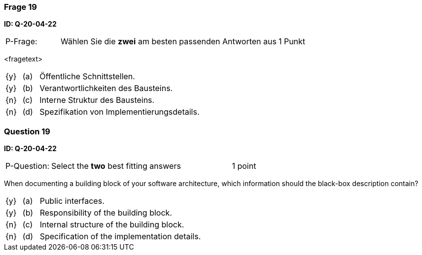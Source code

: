 // tag::DE[]
=== Frage 19
**ID: Q-20-04-22**

[cols="2,8,2", frame=ends, grid=rows]
|===
| P-Frage: 
| Wählen Sie die **zwei** am besten passenden Antworten aus
| 1 Punkt
|===

<fragetext>

[cols="1a,1,10", frame=none, grid=none]
|===

| {y} 
| (a)
| Öffentliche Schnittstellen.

| {y}
| (b)
| Verantwortlichkeiten des Bausteins.

| {n}
| (c)
| Interne Struktur des Bausteins.

| {n}
| (d)
| Spezifikation von Implementierungsdetails.

|===

// end::DE[]

// tag::EN[]
=== Question 19
**ID: Q-20-04-22**

[cols="2,8,2", frame=ends, grid=rows]
|===
| P-Question: 
| Select the **two** best fitting answers
| 1 point
|===

When documenting a building block of your software architecture, which information should the black-box description contain?

[cols="1a,1,10", frame=none, grid=none]
|===

| {y} 
| (a)
| Public interfaces.

| {y}
| (b)
| Responsibility of the building block.

| {n}
| (c)
| Internal structure of the building block.

| {n}
| (d)
| Specification of the implementation details.

|===

// end::EN[]

// tag::EXPLANATION[]
// end::EXPLANATION[]

